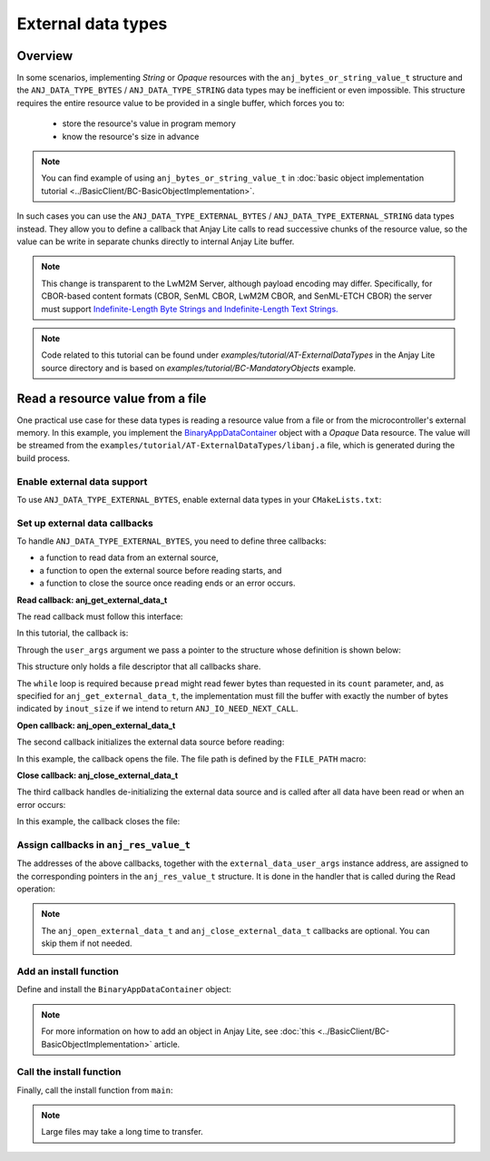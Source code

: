 ..
   Copyright 2023-2025 AVSystem <avsystem@avsystem.com>
   AVSystem Anjay Lite LwM2M SDK
   All rights reserved.

   Licensed under AVSystem Anjay Lite LwM2M Client SDK - Non-Commercial License.
   See the attached LICENSE file for details.

External data types
===================

Overview
--------

In some scenarios, implementing `String` or `Opaque` resources with the
``anj_bytes_or_string_value_t`` structure and the ``ANJ_DATA_TYPE_BYTES`` / 
``ANJ_DATA_TYPE_STRING`` data types may be inefficient or even impossible. This
structure requires the entire resource value to be provided in a single buffer,
which forces you to:

    - store the resource's value in program memory
    - know the resource's size in advance

.. note::
    You can find example of using ``anj_bytes_or_string_value_t`` in
    :doc:`basic object implementation tutorial
    <../BasicClient/BC-BasicObjectImplementation>`.

In such cases you can use the ``ANJ_DATA_TYPE_EXTERNAL_BYTES`` /
``ANJ_DATA_TYPE_EXTERNAL_STRING`` data types instead. They allow you to define
a callback that Anjay Lite calls to read successive chunks of the resource
value, so the value can be write in separate chunks directly to
internal Anjay Lite buffer.

.. note::
    This change is transparent to the LwM2M Server, although payload encoding
    may differ.
    Specifically, for CBOR-based content formats (CBOR, SenML CBOR, LwM2M CBOR,
    and SenML-ETCH CBOR) the server must support `Indefinite-Length Byte Strings
    and Indefinite-Length Text Strings.
    <https://www.rfc-editor.org/rfc/rfc8949.html#name-indefinite-length-byte-stri>`_

.. note::
    Code related to this tutorial can be found under
    `examples/tutorial/AT-ExternalDataTypes` in the Anjay Lite source directory
    and is based on `examples/tutorial/BC-MandatoryObjects` example.

Read a resource value from a file
---------------------------------

One practical use case for these data types is reading a resource value from a
file or from the microcontroller's external memory. In this example, you
implement the `BinaryAppDataContainer
<https://devtoolkit.openmobilealliance.org/OEditor/LWMOView?url=https%3a%2f%2fraw.githubusercontent.com%2fOpenMobileAlliance%2flwm2m-registry%2fprod%2f19.xml>`_
object with a `Opaque` Data resource. The value will be streamed from the
``examples/tutorial/AT-ExternalDataTypes/libanj.a`` file, which is generated
during the build process.

Enable external data support
^^^^^^^^^^^^^^^^^^^^^^^^^^^^

To use ``ANJ_DATA_TYPE_EXTERNAL_BYTES``, enable external data types in your
``CMakeLists.txt``:

.. highlight:: cmake
.. snippet-source:: examples/tutorial/AT-ExternalDataTypes/CMakeLists.txt
    :emphasize-lines: 9

    cmake_minimum_required(VERSION 3.16.0)

    project(anjay_lite_at_external_data_types C)

    set(CMAKE_C_STANDARD 99)
    set(CMAKE_C_EXTENSIONS OFF)

    set(ANJ_WITH_EXTRA_WARNINGS ON)
    set(ANJ_WITH_EXTERNAL_DATA ON)

Set up external data callbacks
^^^^^^^^^^^^^^^^^^^^^^^^^^^^^^

To handle ``ANJ_DATA_TYPE_EXTERNAL_BYTES``, you need to define three callbacks:

- a function to read data from an external source,
- a function to open the external source before reading starts, and
- a function to close the source once reading ends or an error occurs.

**Read callback: anj_get_external_data_t**

The read callback must follow this interface:

.. highlight:: c
.. snippet-source:: include_public/anj/defs.h

    /**
    * Callback to read a chunk of external data.
    *
    * Called by the library when encoding a resource whose type is
    * @ref ANJ_DATA_TYPE_EXTERNAL_BYTES or @ref ANJ_DATA_TYPE_EXTERNAL_STRING.
    * It may be invoked multiple times until the entire resource value
    * has been streamed.
    *
    * The library guarantees sequential calls with monotonically increasing
    * @p offset and no overlaps.
    *
    * @param buffer      Output buffer to be filled with data.
    * @param[in,out] inout_size
    *                    - On input: size of @p buffer in bytes.
    *                    - On output: number of bytes actually written.
    * @param offset      Absolute offset (in bytes) from the beginning of
    *                    the resource value.
    * @param user_args   Application-defined pointer passed unchanged to
    *                    every callback.
    *
    * @return
    * - 0 if the end of the resource was reached (all data provided),
    * - a negative value on error,
    * - @ref ANJ_IO_NEED_NEXT_CALL if more data remains.
    *   In this case, the implementation must have filled the entire buffer
    *   (i.e., left @p inout_size unchanged).
    */
    typedef int anj_get_external_data_t(void *buffer,
                                        size_t *inout_size,
                                        size_t offset,
                                        void *user_args);

In this tutorial, the callback is:

.. highlight:: c
.. snippet-source:: examples/tutorial/AT-ExternalDataTypes/src/main.c

    static int get_external_data(void *buffer,
                                size_t *inout_size,
                                size_t offset,
                                void *user_args) {
        struct external_data_user_args *args =
                (struct external_data_user_args *) user_args;
        size_t read_bytes = 0;

        while (*inout_size != read_bytes) {
            ssize_t ret_val =
                    pread(args->fd,
                        buffer,
                        *inout_size - read_bytes,
                        // We don't care about the off_t argument overflowing,
                        // because even if off_t were 32 bytes wide, an offset
                        // that large would still let us handle files bigger than
                        // the maximum file size that can be sent over CoAP
                        (off_t) (offset + read_bytes));

            if (ret_val == 0) {
                *inout_size = read_bytes;
                log(L_INFO, "The file has been completely read");
                return 0;
            } else if (ret_val < 0) {
                log(L_ERROR, "Error during reading from the file");
                return -1;
            }
            read_bytes += (size_t) ret_val;
        }
        return ANJ_IO_NEED_NEXT_CALL;
    }

Through the ``user_args`` argument we pass a pointer to the structure whose
definition is shown below:

.. highlight:: c
.. snippet-source:: examples/tutorial/AT-ExternalDataTypes/src/main.c

    static struct external_data_user_args {
        int fd;
    } file_external_data_args = { -1 };

This structure only holds a file descriptor that all callbacks share.

The ``while`` loop is required because ``pread`` might read fewer bytes than
requested in its ``count`` parameter, and, as specified for
``anj_get_external_data_t``, the implementation must fill the buffer with
exactly the number of bytes indicated by ``inout_size`` if we intend to return
``ANJ_IO_NEED_NEXT_CALL``.

**Open callback: anj_open_external_data_t**

The second callback initializes the external data source before reading:

.. highlight:: c
.. snippet-source:: include_public/anj/defs.h

    /**
    * Callback to initialize the external data source.
    *
    * Invoked once before the first call to @ref anj_get_external_data_t.
    * Can be used to open files, initialize peripherals, or allocate state.
    *
    * @param user_args  Application-defined pointer.
    *
    * @return
    * - 0 on success,
    * - a negative value if initialization failed (in which case
    *   @ref anj_close_external_data_t will not be called).
    */
    typedef int anj_open_external_data_t(void *user_args);

In this example, the callback opens the file. The file path is defined by the
``FILE_PATH`` macro:

.. highlight:: c
.. snippet-source:: examples/tutorial/AT-ExternalDataTypes/src/main.c

    static int open_external_data(void *user_args) {
        struct external_data_user_args *args =
                (struct external_data_user_args *) user_args;
        assert(args->fd == -1);

        args->fd = open(FILE_PATH, O_RDONLY | O_CLOEXEC);
        if (args->fd == -1) {
            log(L_ERROR, "Error during opening the file");
            return -1;
        }

        log(L_INFO, "File opened");
        return 0;
    }

**Close callback: anj_close_external_data_t**

The third callback handles de-initializing the external data source and is
called after all data have been read or when an error occurs:

.. highlight:: c
.. snippet-source:: include_public/anj/defs.h

    /**
    * Callback to clean up the external data source.
    *
    * Invoked after reading completes (successfully or with error),
    * unless @ref anj_open_external_data_t failed.
    * Can be used to close file descriptors, release memory, or reset state.
    *
    * @param user_args  Application-defined pointer.
    */
    typedef void anj_close_external_data_t(void *user_args);

In this example, the callback closes the file:

.. highlight:: c
.. snippet-source:: examples/tutorial/AT-ExternalDataTypes/src/main.c

    static void close_external_data(void *user_args) {
        struct external_data_user_args *args =
                (struct external_data_user_args *) user_args;
        close(args->fd);
        args->fd = -1;
        log(L_INFO, "File closed");
    }

Assign callbacks in ``anj_res_value_t``
^^^^^^^^^^^^^^^^^^^^^^^^^^^^^^^^^^^^^^^

The addresses of the above callbacks, together with the
``external_data_user_args`` instance address, are assigned to the corresponding
pointers in the ``anj_res_value_t`` structure. It is done in the handler that
is called during the Read operation:

.. highlight:: c
.. snippet-source:: examples/tutorial/AT-ExternalDataTypes/src/main.c
    :emphasize-lines: 11-13,15

    static int res_read(anj_t *anj,
                        const anj_dm_obj_t *obj,
                        anj_iid_t iid,
                        anj_rid_t rid,
                        anj_riid_t riid,
                        anj_res_value_t *out_value) {
        (void) anj;
        (void) obj;

        if (iid == 0 && rid == 0 && riid == 0) {
            out_value->external_data.get_external_data = get_external_data;
            out_value->external_data.open_external_data = open_external_data;
            out_value->external_data.close_external_data = close_external_data;

            out_value->external_data.user_args = (void *) &file_external_data_args;
            return 0;
        }

        return ANJ_DM_ERR_METHOD_NOT_ALLOWED;
    }

.. note::
    The ``anj_open_external_data_t`` and ``anj_close_external_data_t`` callbacks
    are optional. You can skip them if not needed.

Add an install function
^^^^^^^^^^^^^^^^^^^^^^^

Define and install the ``BinaryAppDataContainer`` object:

.. highlight:: c
.. snippet-source:: examples/tutorial/AT-ExternalDataTypes/src/main.c

    static int install_binary_app_data_container_object(anj_t *anj) {
        static const anj_dm_handlers_t handlers = {
            .res_read = res_read,
        };

        // Definition of resource instance
        static const anj_riid_t insts[] = { 0 };

        // Definition of resource
        static const anj_dm_res_t res = {
            .rid = 0,
            .kind = ANJ_DM_RES_RM,
            .type = ANJ_DATA_TYPE_EXTERNAL_BYTES,
            .insts = insts,
            .max_inst_count = 1
        };

        // Definition of instance
        static const anj_dm_obj_inst_t obj_insts = {
            .iid = 0,
            .res_count = 1,
            .resources = &res
        };

        // Definition of object
        static const anj_dm_obj_t obj = {
            .oid = 19,
            .insts = &obj_insts,
            .handlers = &handlers,
            .max_inst_count = 1
        };

        return anj_dm_add_obj(anj, &obj);
    }

.. note::
    For more information on how to add an object in Anjay Lite, see
    :doc:`this <../BasicClient/BC-BasicObjectImplementation>` article.

Call the install function
^^^^^^^^^^^^^^^^^^^^^^^^^

Finally, call the install function from ``main``:

.. highlight:: c
.. snippet-source:: examples/tutorial/AT-ExternalDataTypes/src/main.c
    :emphasize-lines: 4

    if (install_device_obj(&anj, &device_obj)
            || install_security_obj(&anj, &security_obj)
            || install_server_obj(&anj, &server_obj)
            || install_binary_app_data_container_object(&anj)) {
        return -1;
    }

.. note::
    Large files may take a long time to transfer.
